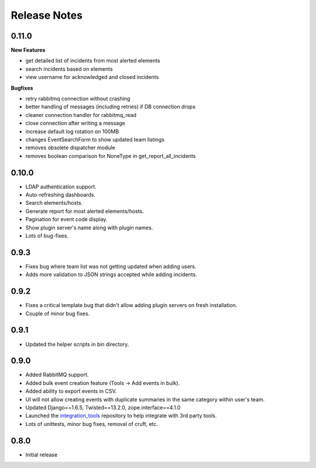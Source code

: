 Release Notes
=============

0.11.0
------

**New Features**

* get detailed list of incidents from most alerted elements

* search incidents based on elements

* view username for acknowledged and closed incidents

**Bugfixes**

* retry rabbitmq connection without crashing

* better handling of messages (including retries) if DB connection drops

* cleaner connection handler for rabbitmq_read

* close connection after writing a message

* increase default log rotation on 100MB

* changes EventSearchForm to show updated team listings

* removes obsolete dispatcher module

* removes boolean comparison for NoneType in get_report_all_incidents



0.10.0
------

* LDAP authentication support.

* Auto-refreshing dashboards.

* Search elements/hosts.

* Generate report for most alerted elements/hosts.

* Pagination for event code display.

* Show plugin server's name along with plugin names.

* Lots of bug-fixes.

0.9.3
-----

* Fixes bug where team list was not getting updated when adding users.

* Adds more validation to JSON strings accepted while adding incidents.

0.9.2
-----
* Fixes a critical template bug that didn't allow adding plugin servers on fresh installation.

* Couple of minor bug fixes.

0.9.1
-----

* Updated the helper scripts in bin directory.

0.9.0
-----

* Added RabbitMQ support.

* Added bulk event creation feature (Tools -> Add events in bulk).

* Added ability to export events in CSV.

* UI will not allow creating events with duplicate summaries in the same category within user's team.

* Updated Django==1.6.5, Twisted==13.2.0, zope.interface==4.1.0

* Launched the `integration_tools`_ repository to help integrate with 3rd party tools.

* Lots of unittests, minor bug fixes, removal of cruft, etc.

.. _integration_tools: https://github.com/CitoEngine/integration_tools

0.8.0
-----

* Initial release